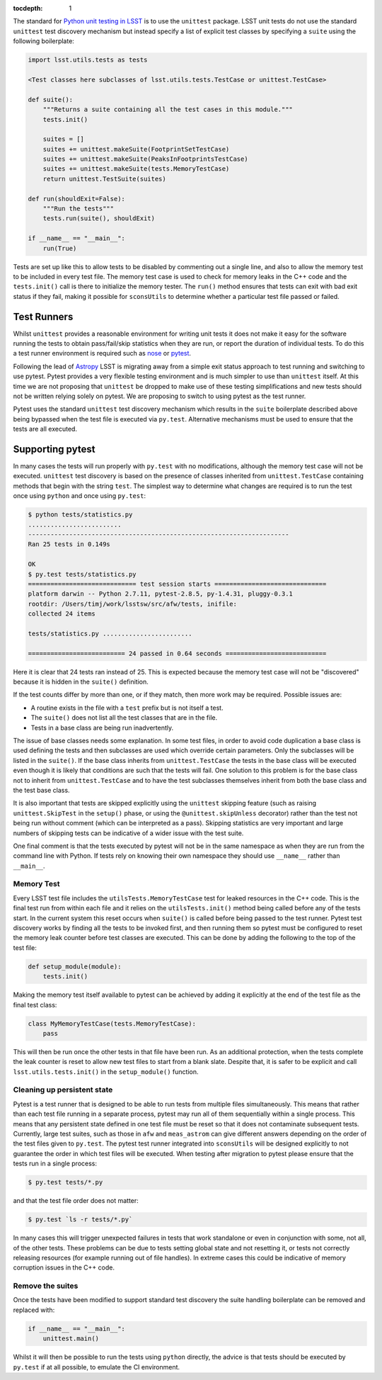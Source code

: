 ..
  Content of technical report.

  See http://docs.lsst.codes/en/latest/development/docs/rst_styleguide.html
  for a guide to reStructuredText writing.

  Do not put the title, authors or other metadata in this document;
  those are automatically added.

  Use the following syntax for sections:

  Sections
  ========

  and

  Subsections
  -----------

  and

  Subsubsections
  ^^^^^^^^^^^^^^

  To add images, add the image file (png, svg or jpeg preferred) to the
  _static/ directory. The reST syntax for adding the image is

  .. figure:: /_static/filename.ext
     :name: fig-label
     :target: http://target.link/url

     Caption text.

   Run: ``make html`` and ``open _build/html/index.html`` to preview your work.
   See the README at https://github.com/lsst-sqre/lsst-report-bootstrap or
   this repo's README for more info.

   Feel free to delete this instructional comment.

:tocdepth: 1

The standard for `Python unit testing in LSST <http://developer.lsst.io/en/latest/coding/unit_test_policy.html>`_ is to use the ``unittest`` package.
LSST unit tests do not use the standard ``unittest`` test discovery mechanism but instead specify a list of explicit test classes by specifying a ``suite`` using the following boilerplate:

.. code-block:: python

   import lsst.utils.tests as tests

   <Test classes here subclasses of lsst.utils.tests.TestCase or unittest.TestCase>

   def suite():
       """Returns a suite containing all the test cases in this module."""
       tests.init()

       suites = []
       suites += unittest.makeSuite(FootprintSetTestCase)
       suites += unittest.makeSuite(PeaksInFootprintsTestCase)
       suites += unittest.makeSuite(tests.MemoryTestCase)
       return unittest.TestSuite(suites)

   def run(shouldExit=False):
       """Run the tests"""
       tests.run(suite(), shouldExit)

   if __name__ == "__main__":
       run(True)

Tests are set up like this to allow tests to be disabled by commenting out a single line, and also to allow the memory test to be included in every test file.
The memory test case is used to check for memory leaks in the C++ code and the ``tests.init()`` call is there to initialize the memory tester.
The ``run()`` method ensures that tests can exit with bad exit status if they fail, making it possible for ``sconsUtils`` to determine whether a particular test file passed or failed.

Test Runners
============

Whilst ``unittest`` provides a reasonable environment for writing unit tests it does not make it easy for the software running the tests to obtain pass/fail/skip statistics when they are run, or report the duration of individual tests.
To do this a test runner environment is required such as `nose <https://github.com/nose-devs/nose>`_ or `pytest <http://pytest.org>`_.

Following the lead of `Astropy <http://www.astropy.org>`_ LSST is migrating away from a simple exit status approach to test running and switching to use pytest.
Pytest provides a very flexible testing environment and is much simpler to use than ``unittest`` itself.
At this time we are not proposing that ``unittest`` be dropped to make use of these testing simplifications and new tests should not be written relying solely on pytest.
We are proposing to switch to using pytest as the test runner.

Pytest uses the standard ``unittest`` test discovery mechanism which results in the ``suite`` boilerplate described above being bypassed when the test file is executed via ``py.test``.
Alternative mechanisms must be used to ensure that the tests are all executed.

Supporting pytest
=================

In many cases the tests will run properly with ``py.test`` with no modifications, although the memory test case will not be executed.
``unittest`` test discovery is based on the presence of classes inherited from ``unittest.TestCase`` containing methods that begin with the string ``test``.
The simplest way to determine what changes are required is to run the test once using ``python`` and once using ``py.test``:

.. code-block:: shell

   $ python tests/statistics.py
   .........................
   ----------------------------------------------------------------------
   Ran 25 tests in 0.149s

   OK
   $ py.test tests/statistics.py
   ============================= test session starts ==============================
   platform darwin -- Python 2.7.11, pytest-2.8.5, py-1.4.31, pluggy-0.3.1
   rootdir: /Users/timj/work/lsstsw/src/afw/tests, inifile:
   collected 24 items

   tests/statistics.py ........................

   ========================== 24 passed in 0.64 seconds ===========================

Here it is clear that 24 tests ran instead of 25.
This is expected because the memory test case will not be "discovered" because it is hidden in the ``suite()`` definition.

If the test counts differ by more than one, or if they match, then more work may be required.
Possible issues are:

* A routine exists in the file with a ``test`` prefix but is not itself a test.
* The ``suite()`` does not list all the test classes that are in the file.
* Tests in a base class are being run inadvertently.

The issue of base classes needs some explanation.
In some test files, in order to avoid code duplication a base class is used defining the tests and then subclasses are used which override certain parameters.
Only the subclasses will be listed in the ``suite()``.
If the base class inherits from ``unittest.TestCase`` the tests in the base class will be executed even though it is likely that conditions are such that the tests will fail.
One solution to this problem is for the base class not to inherit from ``unittest.TestCase`` and to have the test subclasses themselves inherit from both the base class and the test base class.

It is also important that tests are skipped explicitly using the ``unittest`` skipping feature (such as raising ``unittest.SkipTest`` in the ``setup()`` phase, or using the ``@unittest.skipUnless`` decorator) rather than the test not being run without comment (which can be interpreted as a pass).
Skipping statistics are very important and large numbers of skipping tests can be indicative of a wider issue with the test suite.

One final comment is that the tests executed by pytest will not be in the same namespace as when they are run from the command line with Python.
If tests rely on knowing their own namespace they should use ``__name__`` rather than ``__main__``.

Memory Test
-----------

Every LSST test file includes the ``utilsTests.MemoryTestCase`` test for leaked resources in the C++ code.
This is the final test run from within each file and it relies on the ``utilsTests.init()`` method being called before any of the tests start.
In the current system this reset occurs when ``suite()`` is called before being passed to the test runner.
Pytest test discovery works by finding all the tests to be invoked first, and then running them so pytest must be configured to reset the memory leak counter before test classes are executed.
This can be done by adding the following to the top of the test file:

.. code-block:: python

   def setup_module(module):
       tests.init()

Making the memory test itself available to pytest can be achieved by adding it explicitly at the end of the test file as the final test class:

.. code-block:: python

   class MyMemoryTestCase(tests.MemoryTestCase):
       pass

This will then be run once the other tests in that file have been run.
As an additional protection, when the tests complete the leak counter is reset to allow new test files to start from a blank slate.
Despite that, it is safer to be explicit and call ``lsst.utils.tests.init()`` in the ``setup_module()`` function.

Cleaning up persistent state
----------------------------

Pytest is a test runner that is designed to be able to run tests from multiple files simultaneously.
This means that rather than each test file running in a separate process, pytest may run all of them sequentially within a single process.
This means that any persistent state defined in one test file must be reset so that it does not contaminate subsequent tests.
Currently, large test suites, such as those in ``afw`` and ``meas_astrom`` can give different answers depending on the order of the test files given to ``py.test``.
The pytest test runner integrated into ``sconsUtils`` will be designed explicitly to not guarantee the order in which test files will be executed.
When testing after migration to pytest please ensure that the tests run in a single process:

.. code-block:: shell

   $ py.test tests/*.py

and that the test file order does not matter:

.. code-block:: shell

   $ py.test `ls -r tests/*.py`

In many cases this will trigger unexpected failures in tests that work standalone or even in conjunction with some, not all, of the other tests.
These problems can be due to tests setting global state and not resetting it, or tests not correctly releasing resources (for example running out of file handles).
In extreme cases this could be indicative of memory corruption issues in the C++ code.

Remove the suites
-----------------

Once the tests have been modified to support standard test discovery the suite handling boilerplate can be removed and replaced with:

.. code-block:: python

   if __name__ == "__main__":
       unittest.main()

Whilst it will then be possible to run the tests using ``python`` directly, the advice is that tests should be executed by ``py.test`` if at all possible, to emulate the CI environment.
